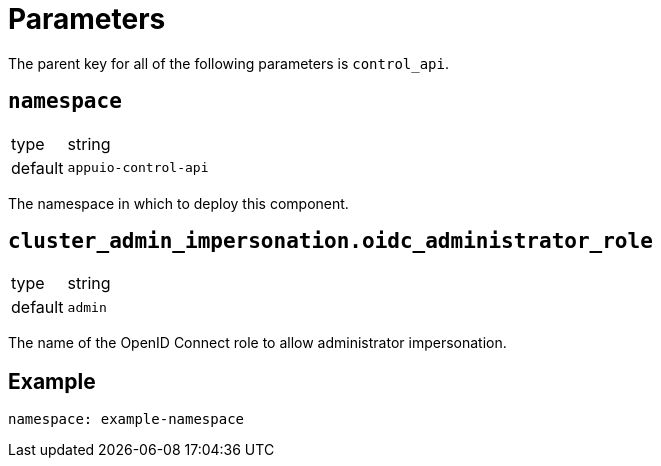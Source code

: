 = Parameters

The parent key for all of the following parameters is `control_api`.

== `namespace`

[horizontal]
type:: string
default:: `appuio-control-api`

The namespace in which to deploy this component.


== `cluster_admin_impersonation.oidc_administrator_role`

[horizontal]
type:: string
default:: `admin`

The name of the OpenID Connect role to allow administrator impersonation.


== Example

[source,yaml]
----
namespace: example-namespace
----

